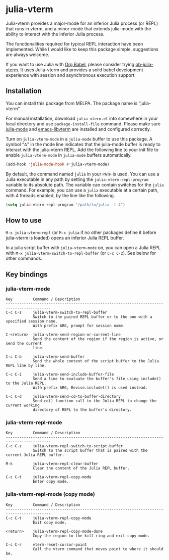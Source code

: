 # -*- eval: (visual-line-mode 1) -*-
#+STARTUP: showall

[[https://melpa.org/#/julia-vterm][file:https://melpa.org/packages/julia-vterm-badge.svg]] [[https://stable.melpa.org/#/julia-vterm][file:https://stable.melpa.org/packages/julia-vterm-badge.svg]]

* julia-vterm

Julia-vterm provides a major-mode for an inferior Julia process (or REPL) that runs in vterm, and a minor-mode that extends julia-mode with the ability to interact with the inferior Julia process.

The functionalities required for typical REPL interaction have been implemented. While I would like to keep this package simple, suggestions are always welcome.

If you want to use Julia with [[https://orgmode.org/worg/org-contrib/babel/][Org Babel]], please consider trying [[https://github.com/shg/ob-julia-vterm.el][ob-julia-vterm]]. It uses Julia-vterm and provides a solid babel development experience with session and asynchronous execution support.

** Installation

You can install this package from MELPA. The package name is “julia-vterm”.

For manual installation, download =julia-vterm.el= into somewhere in your local directory and use =package-install-file= command. Please make sure [[https://github.com/JuliaEditorSupport/julia-emacs][julia-mode]] and [[https://github.com/akermu/emacs-libvterm][emacs-libvterm]] are installed and configured correctly.

Turn on =julia-vterm-mode= in a =julia-mode= buffer to use this package. A symbol “⁂” in the mode line indicates that the julia-mode buffer is ready to interact with the julia-vterm REPL. Add the following line to your init file to enable =julia-vterm-mode= in =julia-mode= buffers automatically.

#+BEGIN_SRC emacs-lisp
(add-hook 'julia-mode-hook #'julia-vterm-mode)
#+END_SRC

By default, the command named =julia= in your =PATH= is used. You can use a Julia executable in any path by setting the =julia-vterm-repl-program= variable to its absolute path. The variable can contain switches for the =julia= command. For example, you can use a =julia= executable at a certain path, with 4 threads enabled, by the line like the following.

#+BEGIN_SRC emacs-lisp
(setq julia-vterm-repl-program "/path/to/julia -t 4")
#+END_SRC

** How to use

=M-x julia-vterm-repl= (or =M-x julia= if no other packages define it before julia-vterm is loaded) opens an inferior Julia REPL buffer.

In a julia script buffer with =julia-vterm-mode= on, you can open a Julia REPL with =M-x julia-vterm-switch-to-repl-buffer= (or =C-c C-z=). See below for other commands.

** Key bindings

*** julia-vterm-mode

#+begin_example
Key         Command / Description
------------------------------------------------------------------------------------------
C-c C-z     julia-vterm-switch-to-repl-buffer
            Switch to the paired REPL buffer or to the one with a specified session name.
            With prefix ARG, prompt for session name.

C-<return>  julia-vterm-send-region-or-current-line
            Send the content of the region if the region is active, or send the current
            line.

C-c C-b     julia-vterm-send-buffer
            Send the whole content of the script buffer to the Julia REPL line by line.

C-c C-i     julia-vterm-send-include-buffer-file
            Send a line to evaluate the buffer's file using include() to the Julia REPL.
            With prefix ARG, Revise.includet() is used instead.

C-c C-d     julia-vterm-send-cd-to-buffer-directory
            Send cd() function call to the Julia REPL to change the current working
            directory of REPL to the buffer's directory.
#+end_example

*** julia-vterm-repl-mode

#+begin_example
Key         Command / Description
------------------------------------------------------------------------------------------
C-c C-z     julia-vterm-repl-switch-to-script-buffer
            Switch to the script buffer that is paired with the current Julia REPL buffer.

M-k         julia-vterm-repl-clear-buffer
            Clear the content of the Julia REPL buffer.

C-c C-t     julia-vterm-repl-copy-mode
            Enter copy mode.
#+end_example

*** julia-vterm-repl-mode (copy mode)

#+begin_example
Key         Command / Description
------------------------------------------------------------------------------------------
C-c C-t     julia-vterm-repl-copy-mode
            Exit copy mode.

<return>    julia-vterm-repl-copy-mode-done
            Copy the region to the kill ring and exit copy mode.

C-c C-r     vterm-reset-cursor-point
            Call the vterm command that moves point to where it should be.
#+end_example

